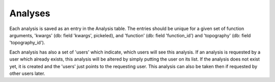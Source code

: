 Analyses
========

Each analysis is saved as an entry in the Analysis table.
The entries should be unique for a given set of function arguments, 'kwargs'
(db: field 'kwargs', pickeled), and 'function' (db: field 'function_id') and 'topography'
(db: field 'topography_id').

Each analysis has also a set of 'users' which indicate, which users will see this analysis.
If an analysis is requested by a user which already exists, this analysis will be
altered by simply putting the user on its list.
If the analysis does not exist yet, it is created and the 'users' just points to
the requesting user. This analysis can also be taken then if requested by other users later.



